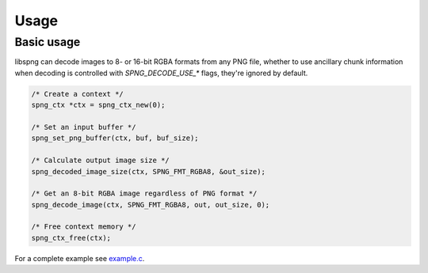 .. _usage:

Usage
=====

Basic usage
-----------

libspng can decode images to 8- or 16-bit RGBA formats from any PNG file,
whether to use ancillary chunk information when decoding is controlled
with `SPNG_DECODE_USE_*` flags, they're ignored by default.

.. code-block:: c

    /* Create a context */
    spng_ctx *ctx = spng_ctx_new(0);

    /* Set an input buffer */
    spng_set_png_buffer(ctx, buf, buf_size);

    /* Calculate output image size */
    spng_decoded_image_size(ctx, SPNG_FMT_RGBA8, &out_size);

    /* Get an 8-bit RGBA image regardless of PNG format */
    spng_decode_image(ctx, SPNG_FMT_RGBA8, out, out_size, 0);

    /* Free context memory */
    spng_ctx_free(ctx);


For a complete example see `example.c <https://gitlab.com/randy408/libspng/blob/v0.4.5/examples/example.c>`_.
